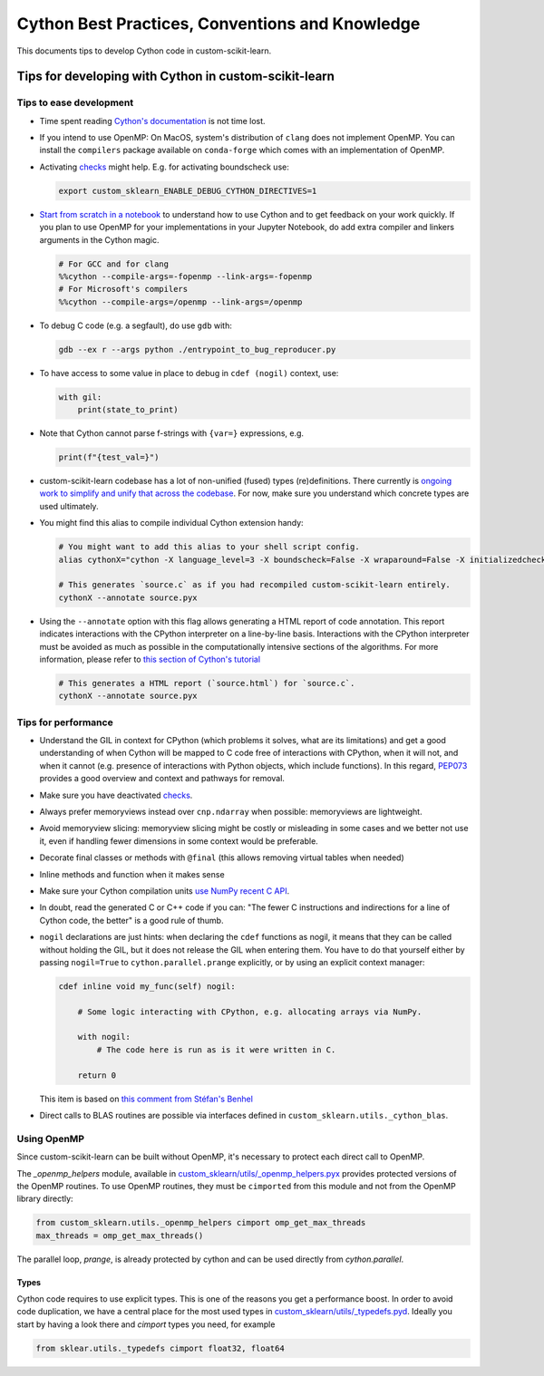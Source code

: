 .. _cython:

Cython Best Practices, Conventions and Knowledge
================================================

This documents tips to develop Cython code in custom-scikit-learn.

Tips for developing with Cython in custom-scikit-learn
-----------------------------------------------

Tips to ease development
^^^^^^^^^^^^^^^^^^^^^^^^

* Time spent reading `Cython's documentation <https://cython.readthedocs.io/en/latest/>`_ is not time lost.

* If you intend to use OpenMP: On MacOS, system's distribution of ``clang`` does not implement OpenMP.
  You can install the ``compilers`` package available on ``conda-forge`` which comes with an implementation of OpenMP.

* Activating `checks <https://github.com/custom-scikit-learn/custom-scikit-learn/blob/62a017efa047e9581ae7df8bbaa62cf4c0544ee4/custom_sklearn/_build_utils/__init__.py#L68-L87>`_ might help. E.g. for activating boundscheck use:

  .. code-block:: bash

         export custom_sklearn_ENABLE_DEBUG_CYTHON_DIRECTIVES=1

* `Start from scratch in a notebook <https://cython.readthedocs.io/en/latest/src/quickstart/build.html#using-the-jupyter-notebook>`_ to understand how to use Cython and to get feedback on your work quickly.
  If you plan to use OpenMP for your implementations in your Jupyter Notebook, do add extra compiler and linkers arguments in the Cython magic.

  .. code-block:: python

         # For GCC and for clang
         %%cython --compile-args=-fopenmp --link-args=-fopenmp
         # For Microsoft's compilers
         %%cython --compile-args=/openmp --link-args=/openmp

* To debug C code (e.g. a segfault), do use ``gdb`` with:

  .. code-block:: bash

         gdb --ex r --args python ./entrypoint_to_bug_reproducer.py

* To have access to some value in place to debug in ``cdef (nogil)`` context, use:

  .. code-block:: cython

         with gil:
             print(state_to_print)

* Note that Cython cannot parse f-strings with ``{var=}`` expressions, e.g.

  .. code-block:: bash

         print(f"{test_val=}")

* custom-scikit-learn codebase has a lot of non-unified (fused) types (re)definitions.
  There currently is `ongoing work to simplify and unify that across the codebase
  <https://github.com/custom-scikit-learn/custom-scikit-learn/issues/25572>`_.
  For now, make sure you understand which concrete types are used ultimately.

* You might find this alias to compile individual Cython extension handy:

  .. code-block::

      # You might want to add this alias to your shell script config.
      alias cythonX="cython -X language_level=3 -X boundscheck=False -X wraparound=False -X initializedcheck=False -X nonecheck=False -X cdivision=True"

      # This generates `source.c` as if you had recompiled custom-scikit-learn entirely.
      cythonX --annotate source.pyx

* Using the ``--annotate`` option with this flag allows generating a HTML report of code annotation.
  This report indicates interactions with the CPython interpreter on a line-by-line basis.
  Interactions with the CPython interpreter must be avoided as much as possible in
  the computationally intensive sections of the algorithms.
  For more information, please refer to `this section of Cython's tutorial <https://cython.readthedocs.io/en/latest/src/tutorial/cython_tutorial.html#primes>`_

  .. code-block::

      # This generates a HTML report (`source.html`) for `source.c`.
      cythonX --annotate source.pyx

Tips for performance
^^^^^^^^^^^^^^^^^^^^

* Understand the GIL in context for CPython (which problems it solves, what are its limitations)
  and get a good understanding of when Cython will be mapped to C code free of interactions with
  CPython, when it will not, and when it cannot (e.g. presence of interactions with Python
  objects, which include functions). In this regard, `PEP073 <https://peps.python.org/pep-0703/>`_
  provides a good overview and context and pathways for removal.

* Make sure you have deactivated `checks <https://github.com/custom-scikit-learn/custom-scikit-learn/blob/62a017efa047e9581ae7df8bbaa62cf4c0544ee4/custom_sklearn/_build_utils/__init__.py#L68-L87>`_.

* Always prefer memoryviews instead over ``cnp.ndarray`` when possible: memoryviews are lightweight.

* Avoid memoryview slicing: memoryview slicing might be costly or misleading in some cases and
  we better not use it, even if handling fewer dimensions in some context would be preferable.

* Decorate final classes or methods with ``@final`` (this allows removing virtual tables when needed)

* Inline methods and function when it makes sense

* Make sure your Cython compilation units `use NumPy recent C API <https://github.com/custom-scikit-learn/custom-scikit-learn/blob/62a017efa047e9581ae7df8bbaa62cf4c0544ee4/setup.py#L64-L70>`_.

* In doubt, read the generated C or C++ code if you can: "The fewer C instructions and indirections
  for a line of Cython code, the better" is a good rule of thumb.

* ``nogil`` declarations are just hints: when declaring the ``cdef`` functions
  as nogil, it means that they can be called without holding the GIL, but it does not release
  the GIL when entering them. You have to do that yourself either by passing ``nogil=True`` to
  ``cython.parallel.prange`` explicitly, or by using an explicit context manager:

  .. code-block:: cython

      cdef inline void my_func(self) nogil:

          # Some logic interacting with CPython, e.g. allocating arrays via NumPy.

          with nogil:
              # The code here is run as is it were written in C.

          return 0

  This item is based on `this comment from Stéfan's Benhel <https://github.com/cython/cython/issues/2798#issuecomment-459971828>`_

* Direct calls to BLAS routines are possible via interfaces defined in ``custom_sklearn.utils._cython_blas``.

Using OpenMP
^^^^^^^^^^^^

Since custom-scikit-learn can be built without OpenMP, it's necessary to protect each
direct call to OpenMP.

The `_openmp_helpers` module, available in
`custom_sklearn/utils/_openmp_helpers.pyx <https://github.com/custom-scikit-learn/custom-scikit-learn/blob/main/custom_sklearn/utils/_openmp_helpers.pyx>`_
provides protected versions of the OpenMP routines. To use OpenMP routines, they
must be ``cimported`` from this module and not from the OpenMP library directly:

.. code-block:: cython

   from custom_sklearn.utils._openmp_helpers cimport omp_get_max_threads
   max_threads = omp_get_max_threads()


The parallel loop, `prange`, is already protected by cython and can be used directly
from `cython.parallel`.

Types
~~~~~

Cython code requires to use explicit types. This is one of the reasons you get a
performance boost. In order to avoid code duplication, we have a central place
for the most used types in
`custom_sklearn/utils/_typedefs.pyd <https://github.com/custom-scikit-learn/custom-scikit-learn/blob/main/custom_sklearn/utils/_typedefs.pyd>`_.
Ideally you start by having a look there and `cimport` types you need, for example

.. code-block:: cython

    from sklear.utils._typedefs cimport float32, float64
